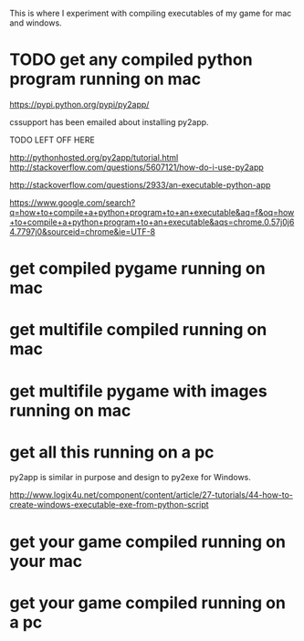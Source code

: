 This is where I experiment with compiling executables of my game for mac and windows.
* TODO get any compiled python program running on mac
https://pypi.python.org/pypi/py2app/

cssupport has been emailed about installing py2app.

TODO LEFT OFF HERE

http://pythonhosted.org/py2app/tutorial.html
http://stackoverflow.com/questions/5607121/how-do-i-use-py2app



http://stackoverflow.com/questions/2933/an-executable-python-app

https://www.google.com/search?q=how+to+compile+a+python+program+to+an+executable&aq=f&oq=how+to+compile+a+python+program+to+an+executable&aqs=chrome.0.57j0j64.7797j0&sourceid=chrome&ie=UTF-8
* get compiled pygame running on mac
* get multifile compiled running on mac
* get multifile pygame with images running on mac
* get all this running on a pc
py2app is similar in purpose and design to py2exe for Windows.

http://www.logix4u.net/component/content/article/27-tutorials/44-how-to-create-windows-executable-exe-from-python-script
* get your game compiled running on your mac
* get your game compiled running on a pc


